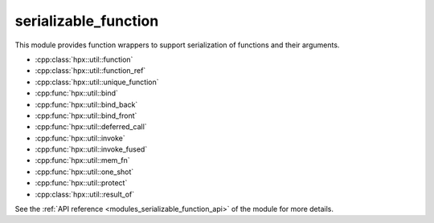 ..
    Copyright (c) 2019 The STE||AR-Group

    SPDX-License-Identifier: BSL-1.0
    Distributed under the Boost Software License, Version 1.0. (See accompanying
    file LICENSE_1_0.txt or copy at http://www.boost.org/LICENSE_1_0.txt)

.. _modules_serializable_function:

==========
serializable_function
==========

This module provides function wrappers to support serialization of functions and their arguments.

* :cpp:class:`hpx::util::function`
* :cpp:class:`hpx::util::function_ref`
* :cpp:class:`hpx::util::unique_function`
* :cpp:func:`hpx::util::bind`
* :cpp:func:`hpx::util::bind_back`
* :cpp:func:`hpx::util::bind_front`
* :cpp:func:`hpx::util::deferred_call`
* :cpp:func:`hpx::util::invoke`
* :cpp:func:`hpx::util::invoke_fused`
* :cpp:func:`hpx::util::mem_fn`
* :cpp:func:`hpx::util::one_shot`
* :cpp:func:`hpx::util::protect`
* :cpp:class:`hpx::util::result_of`

See the :ref:`API reference <modules_serializable_function_api>` of the module for more
details.
